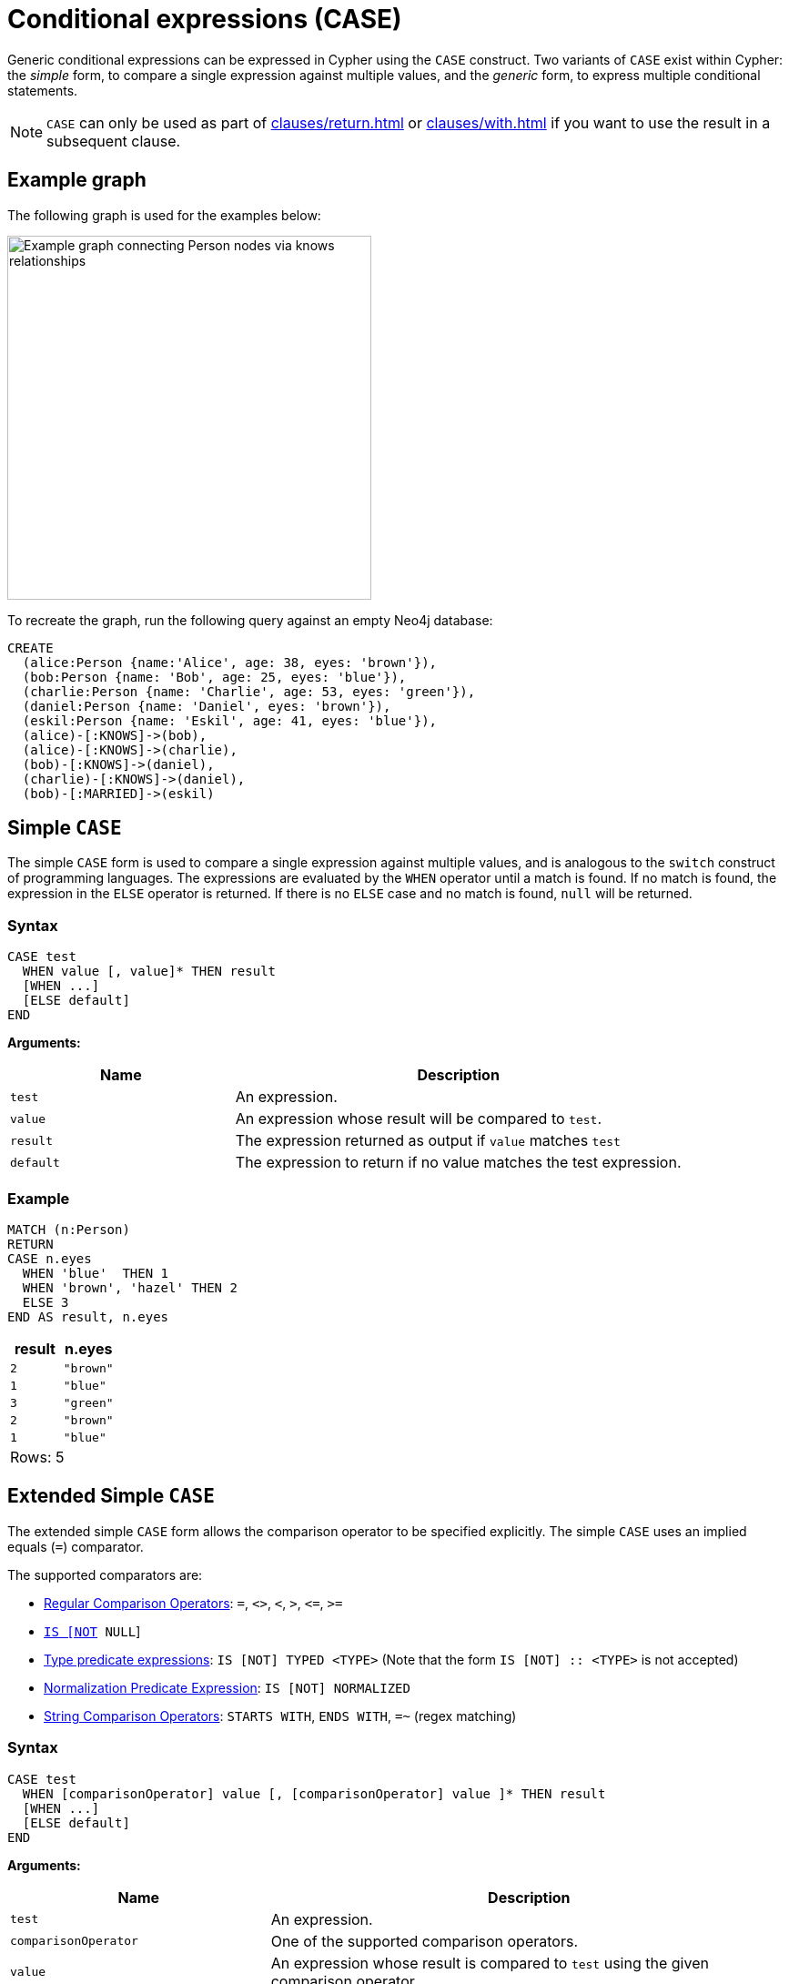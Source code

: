 [[case]]
= Conditional expressions (CASE)
:description: This page describes how to use the CASE expression with Cypher.
:page-aliases: queries/case.adoc

Generic conditional expressions can be expressed in Cypher using the `CASE` construct.
Two variants of `CASE` exist within Cypher: the _simple_ form, to compare a single expression against multiple values, and the _generic_ form, to express multiple conditional statements.

[NOTE]
====
`CASE` can only be used as part of xref:clauses/return.adoc[] or xref:clauses/with.adoc[] if you want to use the result in a subsequent clause.
====

[[case-example]]
== Example graph

The following graph is used for the examples below:

image::case-graph.svg[Example graph connecting Person nodes via knows relationships,width=400,role=popup]

To recreate the graph, run the following query against an empty Neo4j database:

[source, cypher, role=test-setup]
----
CREATE
  (alice:Person {name:'Alice', age: 38, eyes: 'brown'}),
  (bob:Person {name: 'Bob', age: 25, eyes: 'blue'}),
  (charlie:Person {name: 'Charlie', age: 53, eyes: 'green'}),
  (daniel:Person {name: 'Daniel', eyes: 'brown'}),
  (eskil:Person {name: 'Eskil', age: 41, eyes: 'blue'}),
  (alice)-[:KNOWS]->(bob),
  (alice)-[:KNOWS]->(charlie),
  (bob)-[:KNOWS]->(daniel),
  (charlie)-[:KNOWS]->(daniel),
  (bob)-[:MARRIED]->(eskil)
----

[[case-simple]]
== Simple `CASE`

The simple `CASE` form is used to compare a single expression against multiple values, and is analogous to the `switch` construct of programming languages.
The expressions are evaluated by the `WHEN` operator until a match is found.
If no match is found, the expression in the `ELSE` operator is returned.
If there is no `ELSE` case and no match is found, `null` will be returned.

[[case-simple-syntax]]
=== Syntax

[source, syntax]
----
CASE test
  WHEN value [, value]* THEN result
  [WHEN ...]
  [ELSE default]
END
----

*Arguments:*
[options="header", cols="1,2"]
|===
| Name | Description

| `test`
| An expression.

| `value`
| An expression whose result will be compared to `test`.

| `result`
| The expression returned as output if `value` matches `test`

| `default`
| The expression to return if no value matches the test expression.
|===

[[case-simple-examples]]
=== Example

// tag::expressions_conditional_expressions_simple[]
[source, cypher]
----
MATCH (n:Person)
RETURN
CASE n.eyes
  WHEN 'blue'  THEN 1
  WHEN 'brown', 'hazel' THEN 2
  ELSE 3
END AS result, n.eyes
----
// end::expressions_conditional_expressions_simple[]


[role="queryresult",options="header,footer",cols="2*<m"]
|===
| result | n.eyes
| 2      | "brown"
| 1      | "blue"
| 3      | "green"
| 2      | "brown"
| 1      | "blue"
2+d|Rows: 5
|===


[[case-extended-simple]]
== Extended Simple `CASE`

The extended simple `CASE` form allows the comparison operator to be specified explicitly. The simple `CASE` uses an
implied equals (`=`) comparator.

The supported comparators are:

* xref:expressions/predicates/comparison-operators.adoc[Regular Comparison Operators]: `+=+`, `+<>+`, `+<+`, `+>+`, `+<=+`, `+>=+`
* xref:expressions/predicates/comparison-operators.adoc[`IS [NOT] NULL`]
* xref:expressions/predicates/type-predicate-expressions.adoc[Type predicate expressions]: `IS [NOT] TYPED <TYPE>` (Note that the form `IS [NOT] :: <TYPE>` is not accepted)
* xref:expressions/predicates/string-operators.adoc[Normalization Predicate Expression]: `IS [NOT] NORMALIZED`
* xref:expressions/predicates/string-operators.adoc[String Comparison Operators]: `STARTS WITH`, `ENDS WITH`, `=~` (regex matching)


=== Syntax

[source, syntax]
----
CASE test
  WHEN [comparisonOperator] value [, [comparisonOperator] value ]* THEN result
  [WHEN ...]
  [ELSE default]
END
----

*Arguments:*
[options="header", cols="1,2"]
|===
| Name | Description

| `test`
| An expression.

| `comparisonOperator`
| One of the supported comparison operators.

| `value`
| An expression whose result is compared to `test` using the given comparison operator.

| `result`
| The expression returned as output if `value` matches `test`.

| `default`
| The expression to return if no value matches the test expression.
|===

[[case-extended-simple-examples]]
=== Example

// tag::expressions_conditional_expressions_extended_simple[]
[source, cypher]
----
MATCH (n:Person)
RETURN n.name,
CASE n.age
  WHEN IS NULL, IS NOT TYPED INTEGER | FLOAT THEN "Unknown"
  WHEN = 0, = 1, = 2 THEN "Baby"
  WHEN <= 13 THEN "Child"
  WHEN < 20 THEN "Teenager"
  WHEN < 30 THEN "Young Adult"
  WHEN > 1000 THEN "Immortal"
  ELSE "Adult"
END AS result
----
// end::expressions_conditional_expressions_extended_simple[]

[role="queryresult",options="header,footer",cols="2*<m"]
|===
| n.name    | result
| "Alice"   | "Adult"
| "Bob"     | "Young Adult"
| "Charlie" | "Adult"
| "Daniel"  | "Unknown"
| "Eskil"   | "Adult"
2+d|Rows: 5
|===

[[case-generic]]
== Generic `CASE`

The generic `CASE` expression supports multiple conditional statements, and is analogous to the `if-elseif-else` construct of programming languages.
Each row is evaluated in order until a `true` value is found.
If no match is found, the expression in the `ELSE` operator is returned.
If there is no `ELSE` case and no match is found, `null` will be returned.

[[case-generic-syntax]]
=== Syntax

[source, syntax]
----
CASE
  WHEN predicate THEN result
  [WHEN ...]
  [ELSE default]
END
----

*Arguments:*
[options="header", cols="1,2"]
|===
| Name | Description
| `predicate`
| A predicate is an expression that evaluates to a `BOOLEAN` value.
In this case, the predicate is tested to find a valid alternative.

| `result`
| The expression returned as output if `predicate` evaluates to `true`.

| `default`
| If no match is found, `default` is returned.
|===

[[case-generic-examples]]
=== Example

// tag::expressions_conditional_expressions_generic[]
[source, cypher]
----
MATCH (n:Person)
RETURN
CASE
  WHEN n.eyes = 'blue' THEN 1
  WHEN n.age < 40      THEN 2
  ELSE 3
END AS result, n.eyes, n.age
----
// end::expressions_conditional_expressions_generic[]

[role="queryresult",options="header,footer",cols="3*<m"]
|===
| result | n.eyes  | n.age
| 2      | "brown" | 38
| 1      | "blue"  | 25
| 3      | "green" | 53
| 3      | "brown" | null
| 1      | "blue"  | 41
3+d|Rows: 5
|===


[[expressions-case-null-differentiating]]
== `CASE` with `null` values

When working with `null` values, you may be forced to use the generic `CASE` form.
The two examples below use the `age` property of the `Daniel` node (which has a `null` value for that property) to clarify the difference.

.Simple `CASE`
[source, cypher]
----
MATCH (n:Person)
RETURN n.name,
CASE n.age  // <1>
  WHEN null THEN -1  // <2>
  ELSE n.age - 10 // <3>
END AS age_10_years_ago
----

<1> `n.age` is the expression being evaluated. Note that the node `Daniel` has a `null` value as age.
<2> This branch is skipped, because `null` does not equal any other value, including `null` itself.
<3> The execution takes the `ELSE` branch, which outputs `null` because `n.age - 10` equals `null`.

[role="queryresult",options="header,footer",cols="2*<m"]
|===
| n.name | age_10_years_ago
| "Alice" | 28
| "Bob" | 15
| "Charlie" | 43
| "Daniel" | null
| "Eskil" | 31
2+d|Rows: 5
|===

.Generic `CASE`
[source, cypher]
----
MATCH (n:Person)
RETURN n.name,
CASE  // <1>
  WHEN n.age IS NULL THEN -1  // <2>
  ELSE n.age - 10
END AS age_10_years_ago
----

<1> If no expression is provided after `CASE`, it acts in its generic form, supporting predicate expressions in each branch.
<2> This predicate expression evaluates to `true` for the node `Daniel`, so the result from this branch is returned.

[role="queryresult",options="header,footer",cols="2*<m"]
|===
| n.name | age_10_years_ago
| "Alice" | 28
| "Bob" | 15
| "Charlie" | 43
| "Daniel" | -1
| "Eskil" | 31
2+d|Rows: 5
|===

For more information about `null`, see xref:values-and-types/working-with-null.adoc[].

[[expressions-case-succeeding-clauses]]
== `CASE` expressions and succeeding clauses

The results of a `CASE` expression can be used to set properties on a node or relationship.

// tag::expressions_conditional_expressions_properties[]
[source, cypher]
----
MATCH (n:Person)
WITH n,
CASE n.eyes
  WHEN 'blue'  THEN 1
  WHEN 'brown' THEN 2
  ELSE 3
END AS colorCode
SET n.colorCode = colorCode
RETURN n.name, n.colorCode
----
// end::expressions_conditional_expressions_properties[]

[role="queryresult",options="header,footer",cols="2*<m"]
|===
| n.name | n.colorCode
| "Alice" | 2
| "Bob" | 1
| "Charlie" | 3
| "Daniel" | 2
| "Eskil" | 1
2+d|Rows: 5
|===

For more information about using the `SET` clause, see xref::clauses/set.adoc[SET].

== Further considerations

`CASE` result branches are statically checked prior to execution. 
This means that if a branch is not semantically correct, it will still throw an exception, even if that branch may never be executed during runtime.

In the following example, `date` is statically known to be a `STRING` value, and therefore would fail if treated as a `DATE` value. 

.Not allowed
[source, cypher, role=test-fail]
----
WITH "2024-08-05" AS date, "string" AS type
RETURN CASE type
    WHEN "string" THEN datetime(date)
    WHEN "date" THEN datetime({year: date.year, month: date.month, day: date.day})
    ELSE datetime(date)
END AS dateTime
----

.Error message
[source, error]
----
Type mismatch: expected Map, Node, Relationship, Point, Duration, Date, Time, LocalTime, LocalDateTime or DateTime but was String (line 4, column 38 (offset: 136))
"    WHEN 'date' THEN datetime({year: date.year, month: date.month, day: date.day})"
                                      ^
----